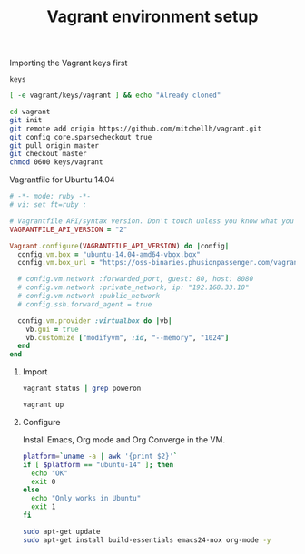 #+TITLE:   Vagrant environment setup
#+startup: showeverything

**** Importing the Vagrant keys first

#+begin_src text :tangle vagrant/.git/info/sparse-checkout :mkdirp true
keys
#+end_src

#+name: import-vagrant-keys-done
#+begin_src sh :results output
[ -e vagrant/keys/vagrant ] && echo "Already cloned"
#+end_src

#+name: import-vagrant-keys
#+begin_src sh :unless import-vagrant-keys-done
cd vagrant
git init
git remote add origin https://github.com/mitchellh/vagrant.git
git config core.sparsecheckout true
git pull origin master
git checkout master
chmod 0600 keys/vagrant
#+end_src

**** Vagrantfile for Ubuntu 14.04

#+begin_src ruby :tangle Vagrantfile
# -*- mode: ruby -*-
# vi: set ft=ruby :

# Vagrantfile API/syntax version. Don't touch unless you know what you're doing!
VAGRANTFILE_API_VERSION = "2"

Vagrant.configure(VAGRANTFILE_API_VERSION) do |config|
  config.vm.box = "ubuntu-14.04-amd64-vbox.box"
  config.vm.box_url = "https://oss-binaries.phusionpassenger.com/vagrant/boxes/latest/ubuntu-14.04-amd64-vbox.box"

  # config.vm.network :forwarded_port, guest: 80, host: 8080
  # config.vm.network :private_network, ip: "192.168.33.10"
  # config.vm.network :public_network
  # config.ssh.forward_agent = true

  config.vm.provider :virtualbox do |vb|
    vb.gui = true
    vb.customize ["modifyvm", :id, "--memory", "1024"]
  end
end
#+end_src

***** Import

#+name: vagrant-running
#+begin_src sh
vagrant status | grep poweron
#+end_src

#+name: start_vagrant
#+begin_src sh :unless vagrant-running
vagrant up
#+end_src

***** Configure

Install Emacs, Org mode and Org Converge in the VM.

#+name: running-in-ubuntu
#+begin_src sh :results output
platform=`uname -a | awk '{print $2}'`
if [ $platform == "ubuntu-14" ]; then
  echo "OK"
  exit 0
else
  echo "Only works in Ubuntu"
  exit 1
fi
#+end_src

#+name: apt-get-install
#+begin_src sh :dir /vagrant@localhost#2222:/ :if running-in-ubuntu
sudo apt-get update
sudo apt-get install build-essentials emacs24-nox org-mode -y
#+end_src

**** COMMENT Vagrantfile :: Docker provider

#+begin_src ruby :tangle docker/Vagrantfile :mkdirp true
Vagrant.configure("2") do |config|
  config.vm.provider "docker" do |d|
    d.build_dir = "."
  end
end
#+end_src

#+begin_src conf :tangle docker/Dockerfile
FROM ubuntu
RUN  apt-get -y update
RUN  apt-get -y install emacs24-nox
#+end_src

#+name: vagrant-docker-provider
#+begin_src sh :dir docker
vagrant up --provider=docker
#+end_src
